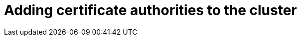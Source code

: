 // Module included in the following assemblies:
//
// * builds/setting-up-trusted-ca
// * virt/virtual_machines/importing_vms/virt-importing-vmware-vm.adoc

[id="configmap-adding-ca_{context}"]
= Adding certificate authorities to the cluster
ifdef::openshift-enterprise,openshift-webscale,openshift-origin[]
You can add certificate authorities (CAs) to the cluster for use when pushing and pulling images
via the following procedure.

.Prerequisites

* You must have cluster administrator privileges.
* You must have access to the registry's public certificates, usually a
`hostname/ca.crt` file located in the `/etc/docker/certs.d/` directory.

.Procedure

. Create a ConfigMap in the `openshift-config` namespace containing the trusted
certificates for the registries that use self-signed certificates. For each
CA file, ensure the key in the ConfigMap is the registry's
hostname in the `hostname[..port]` format:
+
----
$ oc create configmap registry-cas -n openshift-config \
--from-file=myregistry.corp.com..5000=/etc/docker/certs.d/myregistry.corp.com:5000/ca.crt \
--from-file=otherregistry.com=/etc/docker/certs.d/otherregistry.com/ca.crt
----

. Update the cluster image configuration:
+
----
$ oc patch image.config.openshift.io/cluster --patch '{"spec":{"additionalTrustedCA":{"name":"registry-cas"}}}' --type=merge
----
endif::[]
ifdef::openshift-dedicated[]
You can add certificate authorities (CAs) to the cluster for use when pushing and pulling images
via the following procedure.

.Prerequisites

* You must have Dedicated administrator privileges.
* You must have access to the registry's public certificates, usually a
`hostname/ca.crt` file located in the `/etc/docker/certs.d/` directory.

.Procedure

. Create a ConfigMap in the `openshift-config` namespace containing the trusted
certificates for the registries that use self-signed certificates. For each
CA file, ensure the key in the ConfigMap is the registry's
hostname in the `hostname[..port]` format:
+
----
$ oc create configmap registry-cas -n openshift-config \
--from-file=myregistry.corp.com..5000=/etc/docker/certs.d/myregistry.corp.com:5000/ca.crt \
--from-file=otherregistry.com=/etc/docker/certs.d/otherregistry.com/ca.crt
----

. Update the cluster image configuration:
+
----
$ oc patch image.config.openshift.io/cluster --patch '{"spec":{"additionalTrustedCA":{"name":"registry-cas"}}}' --type=merge
----
endif::[]
